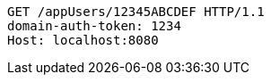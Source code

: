 [source,http,options="nowrap"]
----
GET /appUsers/12345ABCDEF HTTP/1.1
domain-auth-token: 1234
Host: localhost:8080

----
